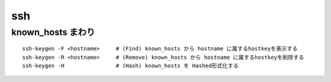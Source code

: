 ===========================
ssh
===========================



known_hosts まわり
=============================

::

    ssh-keygen -F <hostname>     # (Find) known_hosts から hostname に属するhostkeyを表示する
    ssh-keygen -R <hostname>     # (Remove) known_hosts から hostname に属するhostkeyを削除する
    ssh-keygen -H                # (Hash) known_hosts を Hashed形式化する

